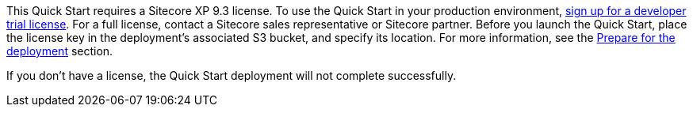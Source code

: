 // Include details about the license and how they can sign up. If no license is required, clarify that. 

This Quick Start requires a Sitecore XP 9.3 license. To use the Quick Start in your
production environment, https://www.sitecore.com/knowledge-center/getting-started/developer-trial[sign up for a developer trial license]. For a full license, contact a
Sitecore sales representative or Sitecore partner. Before you launch the Quick Start, place
the license key in the deployment’s associated S3 bucket, and specify its location. For more
information, see the <<_prepare_for_the_deployment,Prepare for the deployment>> section.

If you don’t have a license, the Quick Start deployment will not complete successfully.

